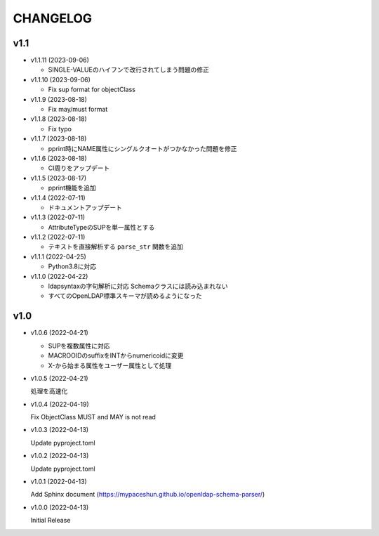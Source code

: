 CHANGELOG
=========

v1.1
------------------

* v1.1.11 (2023-09-06)

  - SINGLE-VALUEのハイフンで改行されてしまう問題の修正

* v1.1.10 (2023-09-06)

  - Fix sup format for objectClass

* v1.1.9 (2023-08-18)

  - Fix may/must format

* v1.1.8 (2023-08-18)

  - Fix typo

* v1.1.7 (2023-08-18)

  - pprint時にNAME属性にシングルクオートがつかなかった問題を修正

* v1.1.6 (2023-08-18)

  - CI周りをアップデート

* v1.1.5 (2023-08-17)

  - pprint機能を追加

* v1.1.4 (2022-07-11)

  - ドキュメントアップデート

* v1.1.3 (2022-07-11)

  - AttributeTypeのSUPを単一属性とする

* v1.1.2 (2022-07-11)

  - テキストを直接解析する ``parse_str`` 関数を追加

* v1.1.1 (2022-04-25)

  - Python3.8に対応

* v1.1.0 (2022-04-22)

  - ldapsyntaxの字句解析に対応 Schemaクラスには読み込まれない
  - すべてのOpenLDAP標準スキーマが読めるようになった

v1.0
------------------

* v1.0.6 (2022-04-21)

  - SUPを複数属性に対応
  - MACROOIDのsuffixをINTからnumericoidに変更
  - X-から始まる属性をユーザー属性として処理

* v1.0.5 (2022-04-21)

  処理を高速化

* v1.0.4 (2022-04-19)

  Fix ObjectClass MUST and MAY is not read

* v1.0.3 (2022-04-13)

  Update pyproject.toml

* v1.0.2 (2022-04-13)

  Update pyproject.toml

* v1.0.1 (2022-04-13)

  Add Sphinx document (https://mypaceshun.github.io/openldap-schema-parser/)

* v1.0.0 (2022-04-13)

  Initial Release

